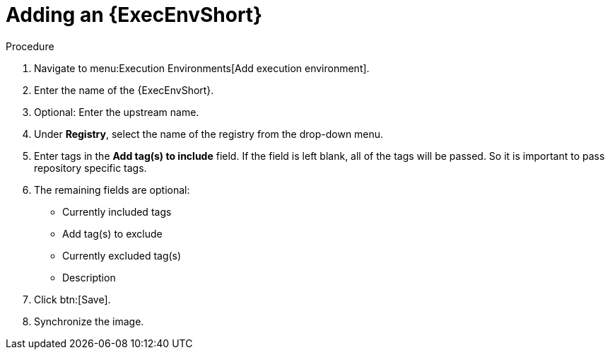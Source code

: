 
[id="adding-an-execution-environment"]

= Adding an {ExecEnvShort}

.Procedure
. Navigate to menu:Execution Environments[Add execution environment].

. Enter the name of the {ExecEnvShort}.

. Optional: Enter the upstream name.

. Under *Registry*, select the name of the registry from the drop-down menu.

. Enter tags in the *Add tag(s) to include* field. 
If the field is left blank, all of the tags will be passed. 
So it is important to pass repository specific tags.

. The remaining fields are optional:
* Currently included tags
* Add tag(s) to exclude
* Currently excluded tag(s)
* Description

. Click btn:[Save].

. Synchronize the image.
